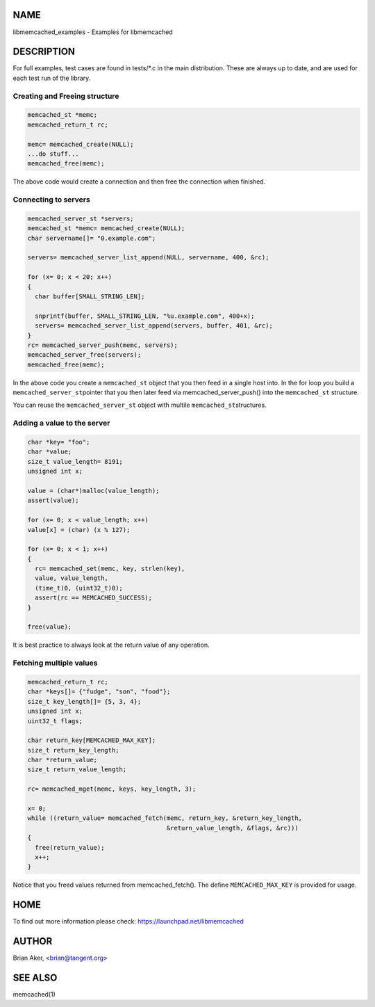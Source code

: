 .. highlight:: perl


****
NAME
****


libmemcached_examples - Examples for libmemcached


***********
DESCRIPTION
***********


For full examples, test cases are found in tests/\*.c in the main
distribution. These are always up to date, and are used for each test run of
the library.

Creating and Freeing structure
==============================



.. code-block:: perl

   memcached_st *memc;
   memcached_return_t rc;
 
   memc= memcached_create(NULL);
   ...do stuff...
   memcached_free(memc);


The above code would create a connection and then free the connection when
finished.


Connecting to servers
=====================



.. code-block:: perl

   memcached_server_st *servers;
   memcached_st *memc= memcached_create(NULL);
   char servername[]= "0.example.com";
 
   servers= memcached_server_list_append(NULL, servername, 400, &rc);
 
   for (x= 0; x < 20; x++)
   {
     char buffer[SMALL_STRING_LEN];
 
     snprintf(buffer, SMALL_STRING_LEN, "%u.example.com", 400+x);
     servers= memcached_server_list_append(servers, buffer, 401, &rc);
   }
   rc= memcached_server_push(memc, servers);
   memcached_server_free(servers);
   memcached_free(memc);


In the above code you create a \ ``memcached_st``\  object that you then feed in a
single host into. In the for loop you build a \ ``memcached_server_st``\ 
pointer that you then later feed via memcached_server_push() into the
\ ``memcached_st``\  structure.

You can reuse the \ ``memcached_server_st``\  object with multile \ ``memcached_st``\ 
structures.


Adding a value to the server
============================



.. code-block:: perl

   char *key= "foo";
   char *value;
   size_t value_length= 8191;
   unsigned int x;
 
   value = (char*)malloc(value_length);
   assert(value);
 
   for (x= 0; x < value_length; x++)
   value[x] = (char) (x % 127);
 
   for (x= 0; x < 1; x++)
   {
     rc= memcached_set(memc, key, strlen(key), 
     value, value_length,
     (time_t)0, (uint32_t)0);
     assert(rc == MEMCACHED_SUCCESS);
   }
 
   free(value);


It is best practice to always look at the return value of any operation.


Fetching multiple values
========================



.. code-block:: perl

   memcached_return_t rc;
   char *keys[]= {"fudge", "son", "food"};
   size_t key_length[]= {5, 3, 4};
   unsigned int x;
   uint32_t flags;
 
   char return_key[MEMCACHED_MAX_KEY];
   size_t return_key_length;
   char *return_value;
   size_t return_value_length;
 
   rc= memcached_mget(memc, keys, key_length, 3);
 
   x= 0;
   while ((return_value= memcached_fetch(memc, return_key, &return_key_length, 
                                         &return_value_length, &flags, &rc)))
   {
     free(return_value);
     x++;
   }


Notice that you freed values returned from memcached_fetch(). The define
\ ``MEMCACHED_MAX_KEY``\  is provided for usage.



****
HOME
****


To find out more information please check:
`https://launchpad.net/libmemcached <https://launchpad.net/libmemcached>`_


******
AUTHOR
******


Brian Aker, <brian@tangent.org>


********
SEE ALSO
********


memcached(1)

